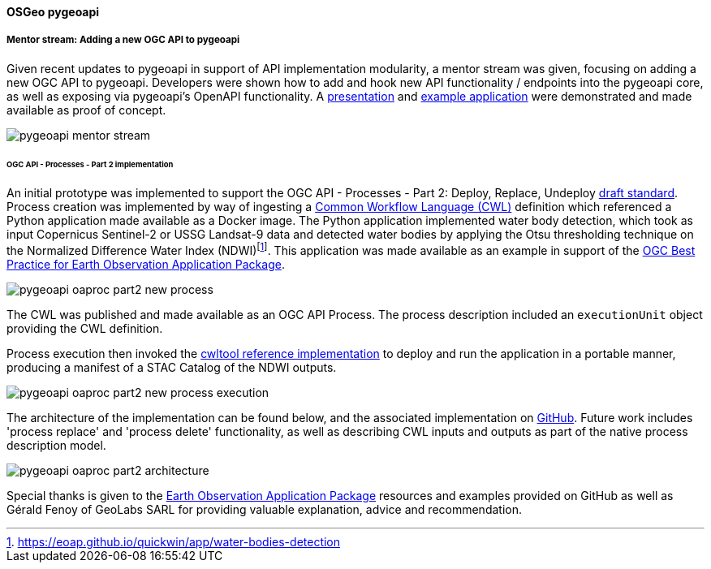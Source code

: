 [[results_pygeoapi]]
==== OSGeo pygeoapi

===== Mentor stream: Adding a new OGC API to pygeoapi

Given recent updates to pygeoapi in support of API implementation modularity, a mentor stream
was given, focusing on adding a new OGC API to pygeoapi.  Developers were shown how to add
and hook new API functionality / endpoints into the pygeoapi core, as well as exposing via
pygeoapi's OpenAPI functionality.  A https://docs.google.com/presentation/d/16IP1g_MNjNRsvHEDkbrdSpU2VR5uZi9l4a8sgFC2VcA[presentation]
and https://github.com/tomkralidis/pygeoapi/tree/add-new-api[example application] were
demonstrated and made available as proof of concept.

image::images/pygeoapi-mentor-stream.png[align="center"]


[[results_pygeoapi_processes_part2]]
====== OGC API - Processes - Part 2 implementation

An initial prototype was implemented to support the OGC API - Processes - Part 2: Deploy, Replace, Undeploy https://docs.ogc.org/DRAFTS/20-044.html[draft standard].  Process creation was implemented by way of ingesting a https://commonwl.org[Common Workflow Language (CWL)] definition which referenced a Python application made available as a Docker image.  The Python application implemented water body detection, which took as input Copernicus Sentinel-2 or USSG Landsat-9 data and detected water bodies by applying the Otsu thresholding technique on the Normalized Difference Water Index (NDWI)footnote:[https://eoap.github.io/quickwin/app/water-bodies-detection].  This application was made available as an example in support of the https://docs.ogc.org/bp/20-089r1.html[OGC Best Practice for Earth Observation Application Package].

image::images/pygeoapi-oaproc-part2-new-process.png[align="center"]

The CWL was published and made available as an OGC API Process.  The process description included an ``executionUnit`` object providing the CWL definition.

Process execution then invoked the https://cwltool.readthedocs.io[cwltool reference implementation] to deploy and run the application in a portable manner, producing a manifest of a STAC Catalog of the NDWI outputs.

image::images/pygeoapi-oaproc-part2-new-process-execution.png[align="center"]

The architecture of the implementation can be found below, and the associated implementation on https://github.com/tomkralidis/pygeoapi/tree/oaproc-part2[GitHub].  Future work includes 'process replace' and 'process delete' functionality, as well as describing CWL inputs and outputs as part of the native process description model.

image::images/pygeoapi-oaproc-part2-architecture.png[align="center"]

Special thanks is given to the https://github.com/eoap[Earth Observation Application Package] resources and examples provided on GitHub as well as Gérald Fenoy of GeoLabs SARL for providing valuable explanation, advice and recommendation.
